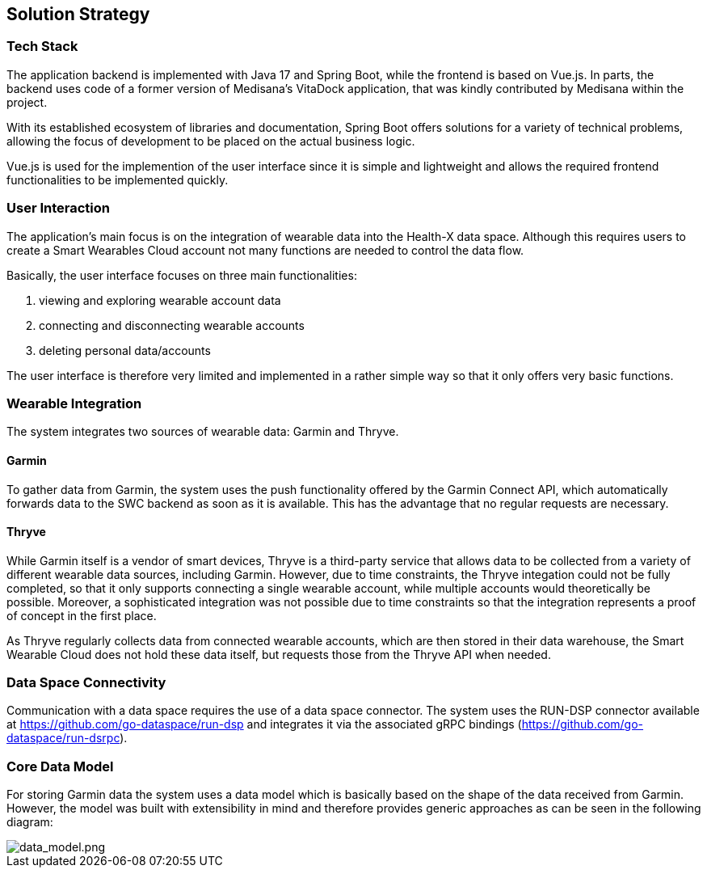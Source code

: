 [[section-solution-strategy]]
:imagesdir: ./images
== Solution Strategy

=== Tech Stack
The application backend is implemented with Java 17 and Spring Boot, while the frontend is based on Vue.js. In parts, the backend uses code of a former version of Medisana's VitaDock application, that was kindly contributed by Medisana within the project.

With its established ecosystem of libraries and documentation, Spring Boot offers solutions for a variety of technical problems, allowing the focus of development to be placed on the actual business logic. 

Vue.js is used for the implemention of the user interface since it is simple and lightweight and allows the required frontend functionalities to be implemented quickly.

=== User Interaction
The application's main focus is on the integration of wearable data into the Health-X data space. Although this requires users to create a Smart Wearables Cloud account not many functions are needed to control the data flow.

Basically, the user interface focuses on three main functionalities:

1. viewing and exploring wearable account data
2. connecting and disconnecting wearable accounts
3. deleting personal data/accounts

The user interface is therefore very limited and implemented in a rather simple way so that it only offers very basic functions.

=== Wearable Integration
The system integrates two sources of wearable data: Garmin and Thryve. 

==== Garmin
To gather data from Garmin, the system uses the push functionality offered by the Garmin Connect API, which automatically forwards data to the SWC backend as soon as it is available. This has the advantage that no regular requests are necessary.

==== Thryve
While Garmin itself is a vendor of smart devices, Thryve is a third-party service that allows data to be collected from a variety of different wearable data sources, including Garmin.
However, due to time constraints, the Thryve integation could not be fully completed, so that it only supports connecting a single wearable account, while multiple accounts would theoretically be possible. 
Moreover, a sophisticated integration was not possible due to time constraints so that the integration represents a proof of concept in the first place.

As Thryve regularly collects data from connected wearable accounts, which are then stored in their data warehouse, the Smart Wearable Cloud does not hold these data itself, but requests those from the Thryve API when needed.

=== Data Space Connectivity
Communication with a data space requires the use of a data space connector. The system uses the RUN-DSP connector available at https://github.com/go-dataspace/run-dsp and integrates it via the associated gRPC bindings (https://github.com/go-dataspace/run-dsrpc).

=== Core Data Model
For storing Garmin data the system uses a data model which is basically based on the shape of the data received from Garmin. However, the model was built with extensibility in mind and therefore provides generic approaches as can be seen in the following diagram:

image::data_model.drawio.png[data_model.png]